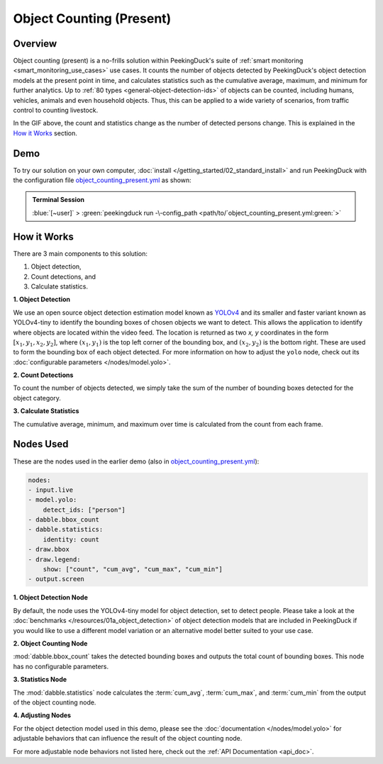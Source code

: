*************************
Object Counting (Present)
*************************

Overview
========

Object counting (present) is a no-frills solution within PeekingDuck's suite of 
:ref:`smart monitoring <smart_monitoring_use_cases>` use cases. It counts the number of objects
detected by PeekingDuck's object detection models at the present point in time, and calculates 
statistics such as the cumulative average, maximum, and minimum for further analytics. Up to
:ref:`80 types <general-object-detection-ids>` of objects can be counted, including humans,
vehicles, animals and even household objects. Thus, this can be applied to a wide variety of
scenarios, from traffic control to counting livestock.

.. seealso::

   For advanced counting tasks such as counting tracked objects over time or counting within
   specific zones, refer to PeekingDuck's other :ref:`smart monitoring <smart_monitoring_use_cases>`
   use cases.

.. image:: /assets/use_cases/object_counting_present.gif
   :class: no-scaled-link
   :width: 50 %

In the GIF above, the count and statistics change as the number of detected persons change. 
This is explained in the `How it Works`_ section.

Demo
====

.. |pipeline_config| replace:: object_counting_present.yml
.. _pipeline_config: https://github.com/aimakerspace/PeekingDuck/blob/docs-v1.2/use_cases/object_counting_present.yml

To try our solution on your own computer, :doc:`install </getting_started/02_standard_install>` and run
PeekingDuck with the configuration file |pipeline_config|_ as shown:

.. admonition:: Terminal Session

    | \ :blue:`[~user]` \ > \ :green:`peekingduck run -\-config_path <path/to/`\ |pipeline_config|\ :green:`>`

How it Works
============

There are 3 main components to this solution:

#. Object detection,
#. Count detections, and
#. Calculate statistics.

**1. Object Detection**

We use an open source object detection estimation model known as `YOLOv4 <https://arxiv.org/abs/2004.10934>`_
and its smaller and faster variant known as YOLOv4-tiny to identify the bounding boxes of chosen
objects we want to detect. This allows the application to identify where objects are located within
the video feed. The location is returned as two `x, y` coordinates in the form
:math:`[x_1, y_1, x_2, y_2]`, where :math:`(x_1, y_1)` is the top left corner of the bounding box,
and :math:`(x_2, y_2)` is the bottom right. These are used to form the bounding box of each object
detected. For more information on how to adjust the ``yolo`` node, check out its
:doc:`configurable parameters </nodes/model.yolo>`.

.. image:: /assets/use_cases/yolo_demo.gif
   :class: no-scaled-link
   :width: 50 %

**2. Count Detections**

To count the number of objects detected, we simply take the sum of the number of bounding boxes
detected for the object category.

**3. Calculate Statistics**

The cumulative average, minimum, and maximum over time is calculated from the count from each frame.

Nodes Used
==========

These are the nodes used in the earlier demo (also in |pipeline_config|_):

.. code-block:: yaml

   nodes:
   - input.live
   - model.yolo:
       detect_ids: ["person"]
   - dabble.bbox_count
   - dabble.statistics:
       identity: count
   - draw.bbox
   - draw.legend:
       show: ["count", "cum_avg", "cum_max", "cum_min"]
   - output.screen


**1. Object Detection Node**

By default, the node uses the YOLOv4-tiny model for object detection, set to detect people. Please
take a look at the :doc:`benchmarks </resources/01a_object_detection>` of object detection models
that are included in PeekingDuck if you would like to use a different model variation or an
alternative model better suited to your use case.

**2. Object Counting Node**

:mod:`dabble.bbox_count` takes the detected bounding boxes and outputs the total count of bounding boxes.
This node has no configurable parameters.

**3. Statistics Node**

The :mod:`dabble.statistics` node calculates the :term:`cum_avg`, :term:`cum_max`, and :term:`cum_min`
from the output of the object counting node.

**4. Adjusting Nodes**

For the object detection model used in this demo, please see the :doc:`documentation </nodes/model.yolo>`
for adjustable behaviors that can influence the result of the object counting node.

For more adjustable node behaviors not listed here, check out the :ref:`API Documentation <api_doc>`.